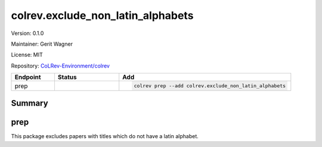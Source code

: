 .. |EXPERIMENTAL| image:: https://img.shields.io/badge/status-experimental-blue
   :height: 14pt
   :target: https://colrev.readthedocs.io/en/latest/dev_docs/dev_status.html
.. |MATURING| image:: https://img.shields.io/badge/status-maturing-yellowgreen
   :height: 14pt
   :target: https://colrev.readthedocs.io/en/latest/dev_docs/dev_status.html
.. |STABLE| image:: https://img.shields.io/badge/status-stable-brightgreen
   :height: 14pt
   :target: https://colrev.readthedocs.io/en/latest/dev_docs/dev_status.html
.. |VERSION| image:: /_static/svg/iconmonstr-product-10.svg
   :width: 15
   :alt: Version
.. |GIT_REPO| image:: /_static/svg/iconmonstr-code-fork-1.svg
   :width: 15
   :alt: Git repository
.. |LICENSE| image:: /_static/svg/iconmonstr-copyright-2.svg
   :width: 15
   :alt: Licencse
.. |MAINTAINER| image:: /_static/svg/iconmonstr-user-29.svg
   :width: 20
   :alt: Maintainer
.. |DOCUMENTATION| image:: /_static/svg/iconmonstr-book-17.svg
   :width: 15
   :alt: Documentation
colrev.exclude_non_latin_alphabets
==================================

|VERSION| Version: 0.1.0

|MAINTAINER| Maintainer: Gerit Wagner

|LICENSE| License: MIT

|GIT_REPO| Repository: `CoLRev-Environment/colrev <https://github.com/CoLRev-Environment/colrev/tree/main/colrev/packages/exclude_non_latin_alphabets>`_

.. list-table::
   :header-rows: 1
   :widths: 20 30 80

   * - Endpoint
     - Status
     - Add
   * - prep
     - |MATURING|
     - .. code-block::


         colrev prep --add colrev.exclude_non_latin_alphabets


Summary
-------

prep
----

This package excludes papers with titles which do not have a latin alphabet.
